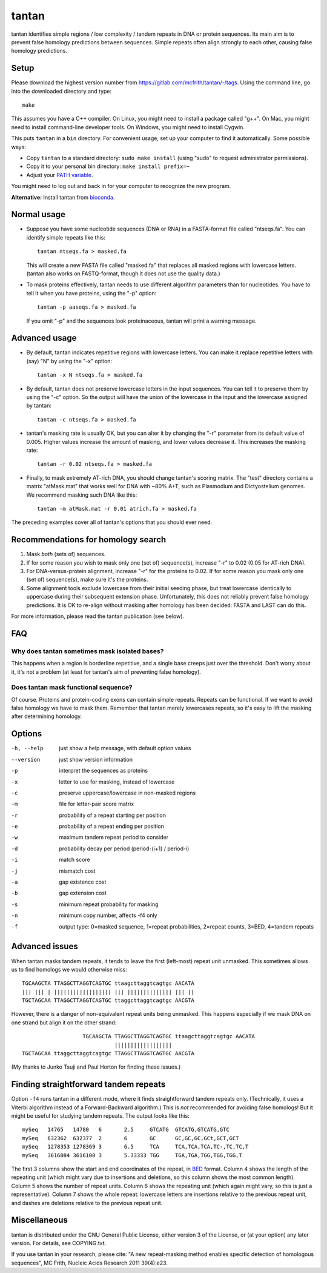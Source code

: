 tantan
======

tantan identifies simple regions / low complexity / tandem repeats in
DNA or protein sequences.  Its main aim is to prevent false homology
predictions between sequences.  Simple repeats often align strongly to
each other, causing false homology predictions.

Setup
-----

Please download the highest version number from
https://gitlab.com/mcfrith/tantan/-/tags.  Using the command line, go
into the downloaded directory and type::

  make

This assumes you have a C++ compiler.  On Linux, you might need to
install a package called "g++".  On Mac, you might need to install
command-line developer tools.  On Windows, you might need to install
Cygwin.

This puts ``tantan`` in a ``bin`` directory.  For convenient usage,
set up your computer to find it automatically.  Some possible ways:

* Copy ``tantan`` to a standard directory: ``sudo make install``
  (using "sudo" to request administrator permissions).

* Copy it to your personal bin directory: ``make install prefix=~``

* Adjust your `PATH variable`_.

You might need to log out and back in for your computer to recognize
the new program.

**Alternative:** Install tantan from bioconda_.

Normal usage
------------

* Suppose you have some nucleotide sequences (DNA or RNA) in a
  FASTA-format file called "ntseqs.fa".  You can identify simple
  repeats like this::

    tantan ntseqs.fa > masked.fa

  This will create a new FASTA file called "masked.fa" that replaces
  all masked regions with lowercase letters.  (tantan also works on
  FASTQ-format, though it does not use the quality data.)

* To mask proteins effectively, tantan needs to use different
  algorithm parameters than for nucleotides.  You have to tell it when
  you have proteins, using the "-p" option::

    tantan -p aaseqs.fa > masked.fa

  If you omit "-p" and the sequences look proteinaceous, tantan will
  print a warning message.

Advanced usage
--------------

* By default, tantan indicates repetitive regions with lowercase
  letters.  You can make it replace repetitive letters with (say) "N"
  by using the "-x" option::

    tantan -x N ntseqs.fa > masked.fa

* By default, tantan does not preserve lowercase letters in the input
  sequences.  You can tell it to preserve them by using the "-c"
  option.  So the output will have the union of the lowercase in the
  input and the lowercase assigned by tantan::

    tantan -c ntseqs.fa > masked.fa

* tantan's masking rate is usually OK, but you can alter it by
  changing the "-r" parameter from its default value of 0.005.  Higher
  values increase the amount of masking, and lower values decrease it.
  This increases the masking rate::

    tantan -r 0.02 ntseqs.fa > masked.fa

* Finally, to mask extremely AT-rich DNA, you should change tantan's
  scoring matrix.  The "test" directory contains a matrix "atMask.mat"
  that works well for DNA with ~80% A+T, such as Plasmodium and
  Dictyostelium genomes.  We recommend masking such DNA like this::

    tantan -m atMask.mat -r 0.01 atrich.fa > masked.fa

The preceding examples cover all of tantan's options that you should
ever need.

Recommendations for homology search
-----------------------------------

1) Mask *both* (sets of) sequences.

2) If for some reason you wish to mask only one (set of) sequence(s),
   increase "-r" to 0.02 (0.05 for AT-rich DNA).

3) For DNA-versus-protein alignment, increase "-r" for the proteins to
   0.02.  If for some reason you mask only one (set of) sequence(s),
   make sure it's the proteins.

4) Some alignment tools exclude lowercase from their initial seeding
   phase, but treat lowercase identically to uppercase during their
   subsequent extension phase.  Unfortunately, this does not reliably
   prevent false homology predictions.  It is OK to re-align without
   masking after homology has been decided: FASTA and LAST can do
   this.

For more information, please read the tantan publication (see below).

FAQ
---

Why does tantan sometimes mask isolated bases?
~~~~~~~~~~~~~~~~~~~~~~~~~~~~~~~~~~~~~~~~~~~~~~

This happens when a region is borderline repetitive, and a single base
creeps just over the threshold.  Don't worry about it, it's not a
problem (at least for tantan's aim of preventing false homology).

Does tantan mask functional sequence?
~~~~~~~~~~~~~~~~~~~~~~~~~~~~~~~~~~~~~

Of course.  Proteins and protein-coding exons can contain simple
repeats.  Repeats can be functional.  If we want to avoid false
homology we have to mask them.  Remember that tantan merely lowercases
repeats, so it's easy to lift the masking after determining homology.

Options
-------

-h, --help  just show a help message, with default option values
--version   just show version information
-p  interpret the sequences as proteins
-x  letter to use for masking, instead of lowercase
-c  preserve uppercase/lowercase in non-masked regions
-m  file for letter-pair score matrix
-r  probability of a repeat starting per position
-e  probability of a repeat ending per position
-w  maximum tandem repeat period to consider
-d  probability decay per period (period-(i+1) / period-i)
-i  match score
-j  mismatch cost
-a  gap existence cost
-b  gap extension cost
-s  minimum repeat probability for masking
-n  minimum copy number, affects -f4 only
-f  output type: 0=masked sequence, 1=repeat probabilities,
                 2=repeat counts, 3=BED, 4=tandem repeats

Advanced issues
---------------

When tantan masks tandem repeats, it tends to leave the first
(left-most) repeat unit unmasked.  This sometimes allows us to find
homologs we would otherwise miss::

  TGCAAGCTA TTAGGCTTAGGTCAGTGC ttaagcttaggtcagtgc AACATA
  ||| ||| | |||||||||||||||||| ||| |||||||||||||| ||| ||
  TGCTAGCAA TTAGGCTTAGGTCAGTGC ttaggcttaggtcagtgc AACGTA

However, there is a danger of non-equivalent repeat units being
unmasked.  This happens especially if we mask DNA on one strand but
align it on the other strand::

                     TGCAAGCTA TTAGGCTTAGGTCAGTGC ttaagcttaggtcagtgc AACATA
                               ||||||||||||||||||
  TGCTAGCAA ttaggcttaggtcagtgc TTAGGCTTAGGTCAGTGC AACGTA

(My thanks to Junko Tsuji and Paul Horton for finding these issues.)

Finding straightforward tandem repeats
--------------------------------------

Option ``-f4`` runs tantan in a different mode, where it finds
straightforward tandem repeats only.  (Technically, it uses a Viterbi
algorithm instead of a Forward-Backward algorithm.)  This is *not*
recommended for avoiding false homologs!  But it might be useful for
studying tandem repeats.  The output looks like this::

  mySeq   14765   14780   6       2.5     GTCATG  GTCATG,GTCATG,GTC
  mySeq   632362  632377  2       6       GC      GC,GC,GC,GCt,GCT,GCT
  mySeq   1278353 1278369 3       6.5     TCA     TCA,TCA,TCA,TC-,TC,TC,T
  mySeq   3616084 3616100 3       5.33333 TGG     TGA,TGA,TGG,TGG,TGG,T

The first 3 columns show the start and end coordinates of the repeat,
in BED_ format.  Column 4 shows the length of the repeating unit
(which might vary due to insertions and deletions, so this column
shows the most common length).  Column 5 shows the number of repeat
units.  Column 6 shows the repeating unit (which again might vary, so
this is just a representative).  Column 7 shows the whole repeat:
lowercase letters are insertions relative to the previous repeat unit,
and dashes are deletions relative to the previous repeat unit.

Miscellaneous
-------------

tantan is distributed under the GNU General Public License, either
version 3 of the License, or (at your option) any later version.  For
details, see COPYING.txt.

If you use tantan in your research, please cite:
"A new repeat-masking method enables specific detection of homologous
sequences", MC Frith, Nucleic Acids Research 2011 39(4):e23.

.. _BED: https://genome.ucsc.edu/FAQ/FAQformat.html#format1
.. _PATH variable: https://en.wikipedia.org/wiki/PATH_(variable)
.. _bioconda: https://bioconda.github.io/
